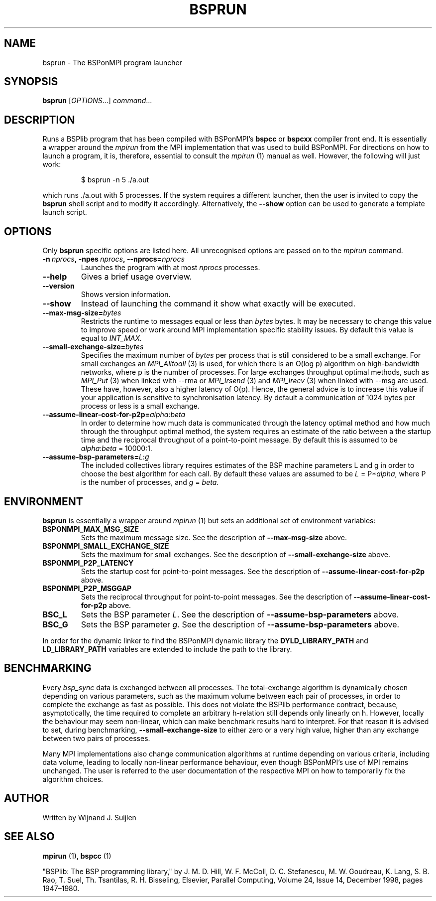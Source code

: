 .TH BSPRUN 1 
.SH NAME
bsprun \- The BSPonMPI program launcher
.
.SH SYNOPSIS
.BR bsprun 
.RI [ OPTIONS ...]
.IR command ...
.fi
.
.SH DESCRIPTION
Runs a BSPlib program that has been compiled with BSPonMPI's 
.B bspcc
or
.B bspcxx
compiler front end.
It is essentially a wrapper around the
.I mpirun
from the MPI implementation that was used to build BSPonMPI.
For directions on how to launch a program, it is, therefore, essential
to consult the 
.I mpirun
(1) manual as well. However, the following will just work:
.PP
.nf
.RS
$ bsprun -n 5 ./a.out
.RE
.fi
.PP
which runs ./a.out with 5 processes.
If the system requires a different launcher, then the user
is invited to copy the 
.B bsprun
shell script and to modify it accordingly. 
Alternatively, the 
.B \-\-show
option can be used to generate a template launch script.
.
.SH OPTIONS
Only 
.B bsprun
specific options are listed here. 
All unrecognised options are passed on to the
.I mpirun
command.
.TP
.BI \-n\  nprocs ,\ \-npes\  nprocs ,\ \-\-nprocs= nprocs
Launches the program with at most \fInprocs\fR processes.
.TP
.BR \-\-help
Gives a brief usage overview.
.TP
.BR \-\-version
Shows version information.
.TP
.BR \-\-show
Instead of launching the command it show what exactly will be executed.
.TP
.BR \-\-max\-msg\-size=\fIbytes\fR
Restricts the runtime to messages equal or less than \fIbytes\fR bytes.
It may be necessary to change this value to improve speed or work 
around MPI implementation specific stability issues.
By default this value is equal to 
.I INT_MAX.
.TP
.BR \-\-small\-exchange\-size=\fIbytes\fR
Specifies the maximum number of \fIbytes\fR per process
that is still considered to be a small exchange.
For small exchanges an 
.I MPI_Alltoall 
(3) is used, for which there is an O(log p) algorithm on high-bandwidth
networks, where p is the number of processes.
For large exchanges throughput
optimal methods, such as 
.I MPI_Put
(3) when linked with \-\-rma or
.I MPI_Irsend
(3) and
.I MPI_Irecv
(3) when linked with \-\-msg are used. 
These have, however, also a higher latency of O(p). 
Hence, the general advice is to increase this value if your application
is sensitive to synchronisation latency.
By default a communication of 1024 bytes per process or less is a small
exchange.
.TP
.BR \-\-assume\-linear\-cost\-for\-p2p=\fIalpha\fR:\fIbeta\fR
In order to determine how much data is communicated through the
latency optimal method and how much through the throughput optimal method,
the system requires an estimate of the ratio between a the startup
time and the reciprocal throughput of a point-to-point message.
By default this is assumed to be \fIalpha\fR:\fIbeta\fR = 10000:1.
.TP
.BR \-\-assume\-bsp\-parameters=\fIL\fR:\fIg\fR
The included collectives library requires estimates of the BSP
machine parameters L and g in order to choose the best algorithm
for each call.
By default these values are assumed to be \fIL\fR = P*\fIalpha\fR, where
P is the number of processes, and \fIg\fR = \fIbeta\fR.
.
.SH ENVIRONMENT
.B bsprun
is essentially a wrapper around 
.I mpirun
(1) but sets an additional set of environment variables:
.TP
.B BSPONMPI_MAX_MSG_SIZE
Sets the maximum message size. 
See the description of 
.B \-\-max-msg-size
above.
.TP
.B BSPONMPI_SMALL_EXCHANGE_SIZE
Sets the maximum for small exchanges.
See the description of
.B \-\-small\-exchange\-size
above.
.TP
.B BSPONMPI_P2P_LATENCY
Sets the startup cost for point-to-point messages.
See the description of
.B \-\-assume\-linear\-cost\-for\-p2p
above.
.TP
.B BSPONMPI_P2P_MSGGAP
Sets the reciprocal throughput for point-to-point messages.
See the description of 
.B \-\-assume\-linear\-cost\-for\-p2p
above.
.TP
.B BSC_L
Sets the BSP parameter \fIL\fR.
See the description of 
.B \-\-assume\-bsp\-parameters
above.
.TP
.B BSC_G
Sets the BSP parameter \fIg\fR.
See the description of 
.B \-\-assume\-bsp\-parameters
above.
.P
In order for the dynamic linker to find the BSPonMPI dynamic
library the
.B DYLD_LIBRARY_PATH
and
.B LD_LIBRARY_PATH
variables are extended to include the path to the library.
.
.SH BENCHMARKING
Every 
.I bsp_sync 
data is exchanged between all processes. 
The total-exchange algorithm is dynamically chosen depending on various
parameters, such as the maximum volume between each pair of processes,
in order to complete the exchange as fast as possible. 
This does not violate the BSPlib performance contract, because,
asymptotically, the time required to complete an arbitrary h-relation
still depends only linearly on h.
However, locally the behaviour may seem non-linear, which can make
benchmark results hard to interpret.
For that reason it is advised to set, during benchmarking,
.B \-\-small\-exchange\-size
to either zero or a very high value, higher than any exchange between
two pairs of processes.
.
.PP
Many MPI implementations also change communication algorithms at runtime
depending on various criteria, including data volume, leading to 
locally non-linear performance behaviour, even though BSPonMPI's use of MPI
remains unchanged.
The user is referred to the user documentation of the respective MPI on how
to temporarily fix the algorithm choices.
.
.SH AUTHOR
Written by Wijnand J. Suijlen
.
.SH SEE ALSO
.B mpirun
(1),
.B bspcc
(1)
.PP
"BSPlib: The BSP programming library," by J. M. D. Hill, W. F. McColl, D. C. Stefanescu, M. W. Goudreau, K. Lang, S. B. Rao, T. Suel, Th. Tsantilas, R. H. Bisseling, Elsevier, Parallel Computing, Volume 24, Issue 14, December 1998, pages 1947–1980. 
